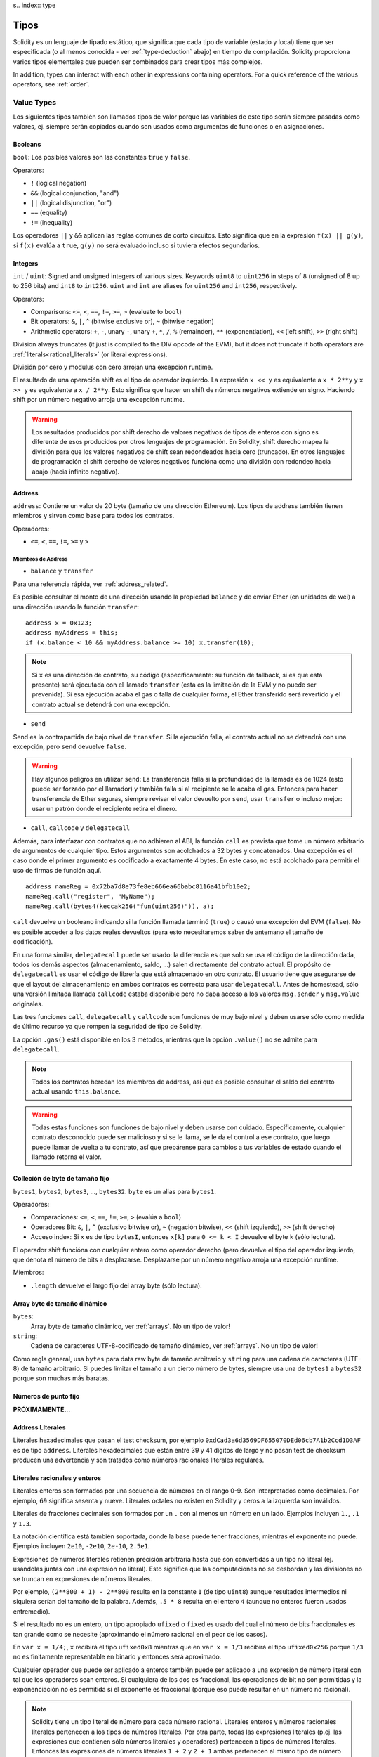 s.. index:: type

.. _types:

*****
Tipos
*****

Solidity es un lenguaje de tipado estático, que significa que cada tipo de
variable (estado y local) tiene que ser especificada (o al menos conocida -
ver :ref:`type-deduction` abajo) en tiempo de compilación.
Solidity proporciona varios tipos elementales que pueden ser combinados para
crear tipos más complejos.

In addition, types can interact with each other in expressions containing
operators. For a quick reference of the various operators, see :ref:`order`.

.. index:: ! value type, ! type;value

Value Types
===========

Los siguientes tipos también son llamados tipos de valor porque las variables
de este tipo serán siempre pasadas como valores, ej. siempre serán copiados cuando
son usados como argumentos de funciones o en asignaciones.

.. index:: ! bool, ! true, ! false

Booleans
--------

``bool``: Los posibles valores son las constantes ``true`` y ``false``.

Operators:

*  ``!`` (logical negation)
*  ``&&`` (logical conjunction, "and")
*  ``||`` (logical disjunction, "or")
*  ``==`` (equality)
*  ``!=`` (inequality)

Los operadores ``||`` y ``&&`` aplican las reglas comunes de corto circuitos. Esto significa que en la expresión ``f(x) || g(y)``, si ``f(x)`` evalúa a ``true``, ``g(y)`` no será evaluado incluso si tuviera efectos segundarios.

.. index:: ! uint, ! int, ! integer

Integers
--------

``int`` / ``uint``: Signed and unsigned integers of various sizes. Keywords ``uint8`` to ``uint256`` in steps of ``8`` (unsigned of 8 up to 256 bits) and ``int8`` to ``int256``. ``uint`` and ``int`` are aliases for ``uint256`` and ``int256``, respectively.

Operators:

* Comparisons: ``<=``, ``<``, ``==``, ``!=``, ``>=``, ``>`` (evaluate to ``bool``)
* Bit operators: ``&``, ``|``, ``^`` (bitwise exclusive or), ``~`` (bitwise negation)
* Arithmetic operators: ``+``, ``-``, unary ``-``, unary ``+``, ``*``, ``/``, ``%`` (remainder), ``**`` (exponentiation), ``<<`` (left shift), ``>>`` (right shift)

Division always truncates (it just is compiled to the DIV opcode of the EVM), but it does not truncate if both
operators are :ref:`literals<rational_literals>` (or literal expressions).

División por cero y modulus con cero arrojan una excepción runtime.

El resultado de una operación shift es el tipo de operador izquierdo. La
expresión ``x << y`` es equivalente a ``x * 2**y`` y ``x >> y`` es
equivalente a ``x / 2**y``. Esto significa que hacer un shift de números negativos
extiende en signo. Haciendo shift por un número negativo arroja una excepción runtime.

.. warning::
    Los resultados producidos por shift derecho de valores negativos de tipos de enteros con signo es diferente de esos producidos
    por otros lenguajes de programación. En Solidity, shift derecho mapea la división para que los valores negativos de shift
    sean redondeados hacia cero (truncado). En otros lenguajes de programación el shift derecho de valores negativos
    funcióna como una división con redondeo hacia abajo (hacia infinito negativo).

.. index:: address, balance, send, call, callcode, delegatecall, transfer

.. _address:

Address
-------

``address``: Contiene un valor de 20 byte (tamaño de una dirección Ethereum). Los tipos de address también tienen miembros y sirven como base para todos los contratos.

Operadores:

* ``<=``, ``<``, ``==``, ``!=``, ``>=`` y ``>``

Miembros de Address
^^^^^^^^^^^^^^^^^^^

* ``balance`` y ``transfer``

Para una referencia rápida, ver :ref:`address_related`.

Es posible consultar el monto de una dirección usando la propiedad ``balance``
y de enviar Ether (en unidades de wei) a una dirección usando la función ``transfer``:

::

    address x = 0x123;
    address myAddress = this;
    if (x.balance < 10 && myAddress.balance >= 10) x.transfer(10);

.. note::
    Si ``x`` es una dirección de contrato, su código (específicamente: su función de fallback, si es que está presente) será ejecutada con el llamado ``transfer`` (esta es la limitación de la EVM y no puede ser prevenida). Si esa ejecución acaba el gas o falla de cualquier forma, el Ether transferido será revertido y el contrato actual se detendrá con una excepción.

* ``send``

Send es la contrapartida de bajo nivel de ``transfer``. Si la ejecución falla, el contrato actual no se detendrá con una excepción, pero ``send`` devuelve ``false``.

.. warning::
    Hay algunos peligros en utilizar ``send``: La transferencia falla si la profundidad de la llamada es de 1024
    (esto puede ser forzado por el llamador) y también falla si al recipiente se le acaba el gas. Entonces para
    hacer transferencia de Ether seguras, siempre revisar el valor devuelto por ``send``, usar ``transfer`` o incluso mejor:
    usar un patrón donde el recipiente retira el dinero.

* ``call``, ``callcode`` y ``delegatecall``

Además, para interfazar con contratos que no adhieren al ABI,
la función ``call`` es prevista que tome un número arbitrario de argumentos de cualquier tipo. Estos argumentos son acolchados a 32 bytes y concatenados. Una excepción es el caso donde el primer argumento es codificado a exactamente 4 bytes. En este caso, no está acolchado para permitir el uso de firmas de función aquí.

::

    address nameReg = 0x72ba7d8e73fe8eb666ea66babc8116a41bfb10e2;
    nameReg.call("register", "MyName");
    nameReg.call(bytes4(keccak256("fun(uint256)")), a);

``call`` devuelve un booleano indicando si la función llamada terminó (``true``) o causó una excepción del EVM (``false``). No es posible acceder a los datos reales devueltos (para esto necesitaremos saber de antemano el tamaño de codificación).

En una forma similar, ``delegatecall`` puede ser usado: la diferencia es que solo se usa el código de la dirección dada, todos los demás aspectos (almacenamiento, saldo, ...) salen directamente del contrato actual. El propósito de ``delegatecall`` es usar el código de librería que está almacenado en otro contrato. El usuario tiene que asegurarse de que el layout del almacenamiento en ambos contratos es correcto para usar ``delegatecall``. Antes de homestead, sólo una versión limitada llamada ``callcode`` estaba disponible pero no daba acceso a los valores ``msg.sender`` y ``msg.value`` originales.

Las tres funciones ``call``, ``delegatecall`` y ``callcode`` son funciones de muy bajo nivel y deben usarse sólo como medida de último recurso ya que rompen la seguridad de tipo de Solidity.

La opción ``.gas()`` está disponible en los 3 métodos, mientras que la opción ``.value()`` no se admite para ``delegatecall``.

.. note::
    Todos los contratos heredan los miembros de address, así que es posible consultar el saldo del contrato actual
    usando ``this.balance``.

.. warning::
    Todas estas funciones son funciones de bajo nivel y deben usarse con cuidado.
    Específicamente, cualquier contrato desconocido puede ser malicioso y si se le llama,
    se le da el control a ese contrato, que luego puede llamar de vuelta a tu contrato,
    así que prepárense para cambios a tus variables de estado cuando el llamado retorna el valor.

.. index:: byte array, bytes32


Colleción de byte de tamaño fijo
--------------------------------

``bytes1``, ``bytes2``, ``bytes3``, ..., ``bytes32``. ``byte`` es un alias para ``bytes1``.

Operadores:

* Comparaciones: ``<=``, ``<``, ``==``, ``!=``, ``>=``, ``>`` (evalúa a ``bool``)
* Operadores Bit: ``&``, ``|``, ``^`` (exclusivo bitwise or), ``~`` (negación bitwise), ``<<`` (shift izquierdo), ``>>`` (shift derecho)
* Acceso index: Si ``x`` es de tipo ``bytesI``, entonces ``x[k]`` para ``0 <= k < I`` devuelve el byte ``k`` (sólo lectura).

El operador shift funcióna con cualquier entero como operador derecho (pero
devuelve el tipo del operador izquierdo, que denota el número de bits a desplazarse.
Desplazarse por un número negativo arroja una excepción runtime.

Miembros:

* ``.length`` devuelve el largo fijo del array byte (sólo lectura).

Array byte de tamaño dinámico
-----------------------------

``bytes``:
    Array byte de tamaño dinámico, ver :ref:`arrays`. No un tipo de valor!
``string``:
    Cadena de caracteres UTF-8-codificado de tamaño dinámico, ver :ref:`arrays`. No un tipo de valor!

Como regla general, usa ``bytes`` para data raw byte de tamaño arbitrario y ``string``
para una cadena de caracteres (UTF-8) de tamaño arbitrario. Si puedes limitar el tamaño a un cierto
número de bytes, siempre usa una de ``bytes1`` a ``bytes32`` porque son muchas más baratas.

.. index:: ! ufixed, ! fixed, ! fixed point number

Números de punto fijo
---------------------

**PRÓXIMAMENTE...**

.. index:: address, literal;address

.. _address_literals:

Address LIterales
-----------------

Literales hexadecimales que pasan el test checksum, por ejemplo
``0xdCad3a6d3569DF655070DEd06cb7A1b2Ccd1D3AF`` es de tipo ``address``.
Literales hexadecimales que están entre 39 y 41 dígitos de largo y
no pasan test de checksum producen una advertencia y son tratados como
números racionales literales regulares.

.. index:: literal, literal;rational

.. _rational_literals:

Literales racionales y enteros
------------------------------

Literales enteros son formados por una secuencia de números en el rango 0-9.
Son interpretados como decimales. Por ejemplo, ``69`` significa sesenta y nueve.
Literales octales no existen en Solidity y ceros a la izquierda son inválidos.

Literales de fracciones decimales son formados por un ``.`` con al menos un número en
un lado. Ejemplos incluyen ``1.``, ``.1`` y ``1.3``.

La notación científica está también soportada, donde la base puede tener fracciones, mientras el exponente no puede.
Ejemplos incluyen ``2e10``, ``-2e10``, ``2e-10``, ``2.5e1``.

Expresiones de números literales retienen precisión arbitraria hasta que son convertidas a un tipo no literal (ej. usándolas
juntas con una expresión no literal).
Esto significa que las computaciones no se desbordan y las divisiones no se truncan
en expresiones de números literales.

Por ejemplo, ``(2**800 + 1) - 2**800`` resulta en la constante ``1`` (de tipo ``uint8``)
aunque resultados intermedios ni siquiera serían del tamaño de la palabra. Además, ``.5 * 8`` resulta
en el entero ``4`` (aunque no enteros fueron usados entremedio).

Si el resultado no es un entero,
un tipo apropiado ``ufixed`` o ``fixed`` es usado del cual el número de bits fraccionales es tan grande
como se necesite (aproximando el número racional en el peor de los casos).

En ``var x = 1/4;``, ``x`` recibirá el tipo ``ufixed0x8`` mientras que en ``var x = 1/3`` recibirá
el tipo ``ufixed0x256`` porque ``1/3`` no es finitamente representable en binario y entonces será
aproximado.

Cualquier operador que puede ser aplicado a enteros también puede ser aplicado a una expresión de
número literal con tal que los operadores sean enteros. Si cualquiera de los dos es fraccional, las
operaciones de bit no son permitidas y la exponenciación no es permitida si el exponente es fraccional
(porque eso puede resultar en un número no racional).

.. note::
    Solidity tiene un tipo literal de número para cada número racional.
    Literales enteros y números racionales literales pertenecen a los tipos de números
    literales. Por otra parte, todas las expresiones literales (p.ej. las expresiones que
    contienen sólo números literales y operadores) pertenecen a tipos de números literales.
    Entonces las expresiones de números literales ``1 + 2`` y ``2 + 1`` ambas
    pertenecen al mismo tipo de número literal para el número racional tres.

.. note::
    La mayoría de fracciones decimales finitas como ``5.3743`` no son finitamente representable en binario.
    El tipo correcto para ``5.3743`` es ``ufixed8x248`` porque permite la mejor aproximación del número. Si
    quieres usar el número junto con tipos como ``ufixed`` (ej. ``ufixed128x128``), tienes que explícitamente
    especificar la precisión buscada: ``x + ufixed(5.3743)``.

.. warning::
    La división de enteros literales solía truncar en versiones anteriores, pero ahora se convertirá 
    en un número racional, ej. ``5 / 2`` no es igual a ``1``, más bien a ``2.5``.

.. note::
    Expresiones de números literales son convertidas en tipos no literales tan pronto como ellas son usadas 
    con expresiones no literales. Aunque sabemos que el valor de la expresión asignada a ``b`` 
    en el siguiente ejemplo evalúa a un entero, sigue usando tipos de punto fijo (y no números literales racionales) 
    entremedio y entonces el código no compila.

::

    uint128 a = 1;
    uint128 b = 2.5 + a + 0.5;

.. index:: literal, literal;string, string

Literales cadenas
-----------------

Las cadenas literales son cerradas con comillas simples o dobles (``"foo"`` or ``'bar'``). No hay ceros implícitos como en C; ``"foo"`` representa tres bytes, no cuatro. Como con literales enteros, su tipo puede variar, pero son implícitamente convertibles a ``bytes1``, ..., ``bytes32``, si caben a ``bytes`` y a ``string``.

Las cadenas literales soportan carácteres de escape, tales como ``\n``, ``\xNN`` y ``\uNNNN``. ``\xNN`` toma un valor e inserta el byte apropiado, mientras que ``\uNNNN`` toma un codepoint Unicode e inserta una secuencia UTF-8.


.. index:: literal, bytes


Literales hexadecimales
-----------------------

Los literales hexadecimales son prefijos con la palabra clave ``hex`` y son cerrados por comillas simples o dobles (``hex"001122FF"``). Su contenido debe ser una cadena hexadecimal y su valor será la representación binaria de esos valores.

Los literales hexadecimales se comportan como los literales de cadena y tienen las mismas restricciones de convertibilidad.


.. index:: enum

.. _enums:

Enums
-----

Enums son una manera para el usuario de crear sus propios tipos en Solidity. Son explícitamente convertibles
a y desde todos los tipos de enteros, pero la conversión implícita no se permite. Las conversiones explícitas
revisan los valores de rangos en runtime y una falla causa una excepción. Enums necesitan al menos un miembro.

::

    pragma solidity ^0.4.0;

    contract test {
        enum ActionChoices { GoLeft, GoRight, GoStraight, SitStill }
        ActionChoices choice;
        ActionChoices constant defaultChoice = ActionChoices.GoStraight;

        function setGoStraight() {
            choice = ActionChoices.GoStraight;
        }

        // Ya que los tipos enum no son parte del ABI, la firma de "getChoice"
        // será automáticamente cambiada a "getChoice() returns (unit8)"
        // para todo lo externo a Solidity. El tipo entero usado es apenas
        // suficientemente grande para guardar todos los valores enum, p.ej. si
        // tienes más valores, `unit16` será utilizado y así sucesivamente.
        function getChoice() returns (ActionChoices) {
            return choice;
        }

        function getDefaultChoice() returns (uint) {
            return uint(defaultChoice);
        }
    }

.. index:: ! function type, ! type; function

.. _function_types:

Función
-------

Los tipos función son tipos de función. Variables de tipo función
pueden ser asignados desde funciones y parámetros de funciones de tipo función
pueden ser usadas para pasar funciones y retornar funciones de llamados de funciones.
Los tipos de función, los hay de dos tipos: *internas* y *externas*:

Las funciones internas sólo pueden ser usadas dentro del contrato actual (específicamente,
dentro de la unidad de código actual, que también incluye funciones de librerías internas
y funciones heredadas) porque no pueden ser ejecutadas fuera del
contexto del contrato actual. Llamar una función interna se realiza
saltando a su label de entrada, tal como cuando se llama una función interna del
contrato actual.

Las funciones externas están compuestas de una dirección y una firma de función y pueden
ser pasadas y devueltas desde una llamada de función externa.

Los tipos de funciones son notadas como sigue::

    function (<parameter types>) {internal|external} [constant] [payable] [returns (<return types>)]

A diferencia de los tipos de parámetros, los tipos de retorno no pueden estar vacíos - si
el tipo función no debe retornar nada, la parte ``returns (<return types>)``
tiene que ser omitida.

Por defecto, las funciones son de tipo interna, así que la palabra clave ``internal``
puede ser omitida.

Hay dos formas de acceder una función en el contrato actual: o bien directamente
con su nombre, ``f``, o usando ``this.f``. Usando el nombre resultará en una función
interna, y con ``this`` habrá una función externa.

Si una variable de tipo función no es inicializada, llamarla resultará 
en una excepción. Lo mismo ocurre si llamas una función después de usar
``delete`` en ella.

Si funciones externas son usadas fuera del contexto de Solidity, son tratadas
como tipo ``function``, que codifica la dirección seguida por el identificador
de la función junto con un tipo ``bytes24``.

Nótese que las funciones públicas del contrato actual pueden ser usadas tanto
como una función interna y externa. Para usar ``f`` como función interna, sólo
se le llama como ``f``, y si se quiere usar como externa, usar ``this.f``.


Ejemplo que muestra como usar tipos de función internas::

    pragma solidity ^0.4.5;

    library ArrayUtils {
      // las funciones internas pueden ser usadas en funciones de librerías
      // internas porque serán parte del mismo contexto de código.
      function map(uint[] memory self, function (uint) returns (uint) f)
        internal
        returns (uint[] memory r)
      {
        r = new uint[](self.length);
        for (uint i = 0; i < self.length; i++) {
          r[i] = f(self[i]);
        }
      }
      function reduce(
        uint[] memory self,
        function (uint x, uint y) returns (uint) f
      )
        internal
        returns (uint r)
      {
        r = self[0];
        for (uint i = 1; i < self.length; i++) {
          r = f(r, self[i]);
        }
      }
      function range(uint length) internal returns (uint[] memory r) {
        r = new uint[](length);
        for (uint i = 0; i < r.length; i++) {
          r[i] = i;
        }
      }
    }
    
    contract Pyramid {
      using ArrayUtils for *;
      function pyramid(uint l) returns (uint) {
        return ArrayUtils.range(l).map(square).reduce(sum);
      }
      function square(uint x) internal returns (uint) {
        return x * x;
      }
      function sum(uint x, uint y) internal returns (uint) {
        return x + y;
      }
    }

Otro ejemplo que usa tipos de función externa::

    pragma solidity ^0.4.11;

    contract Oracle {
      struct Request {
        bytes data;
        function(bytes memory) external callback;
      }
      Request[] requests;
      event NewRequest(uint);
      function query(bytes data, function(bytes memory) external callback) {
        requests.push(Request(data, callback));
        NewRequest(requests.length - 1);
      }
      function reply(uint requestID, bytes response) {
        // Aquí se revisa que la respuesta viene de una fuente de confianza
        requests[requestID].callback(response);
      }
    }

    contract OracleUser {
      Oracle constant oracle = Oracle(0x1234567); // contrato conocido
      function buySomething() {
        oracle.query("USD", this.oracleResponse);
      }
      function oracleResponse(bytes response) {
        require(msg.sender == address(oracle));
        // Usar los datos
      }
    }

Nótese que las funciones lambda o inline están planeadas pero no están aún implementadas.

.. index:: ! type;reference, ! reference type, storage, memory, location, array, struct

Tipos de referencia
===================

Tipos complejos, ej. tipos que no siempre caben en 256 bits tienen que ser manejadas
cn más cuidado que los tipos de valores que ya hemos visto. Ya que copiarlas puede
ser muy caro, tenemos que pensar sobre si queremos que se almacenen en **memory**
(que no es persistente) o en **storage** (donde las variables de estado se guardan).

Ubicación de datos
------------------

Cada tipo complejo, ej. *arrays* y *structs*, tienen anotaciones
adicionales, la "data location", con respecto a si es almacenado
en memoria o en almacenamiento. Dependiendo del contexto, siempre hay un
valor por defecto, pero puede ser remplazada añadiendo o bien
``storage`` o `memory`` al tipo. Por defecto para tipos parámetros de
función (incluyendo parámetros de retorno) es ``memory``, por defecto para
variables locales es ``storage`` y la ubicación es forzada a ``storage``
para variables de estado (obviamente).

Hay una tercera ubicación de datos, "calldata", un área que no es modificable
y no persistente donde argumentos de función son almacenados. Parámetros de función
(no parámetros de retorno) de funciónes externas son forzados a "calldata" y
se comporta casi como memoria.

Las ubicaciones de datos son importantes porque cambian cómo las asignaciones se comportan:
Las asignaciones entre almacenamiento y memoria y también de variables de estado (incluso desde otras
variable de estado) siempre crean una copia independiente.
Asignaciones a almacenamiento variable de almacenamiento local sólo asignan una referencia, y
esta referencia siempre apunta a la variable de estado aunque la referencia cambie
entretanto.
En cambio, asignaciones de la referencia almacenada en memoria a otro tipo de referencia
no crea una copia.

::

    pragma solidity ^0.4.0;

    contract C {
        uint[] x; // the data location of x is storage

        // la ubicacion de datos de memoryArray es memory
        function f(uint[] memoryArray) {
            x = memoryArray; // funcióna, copia el array entero al almacenamiento
            var y = x; // funcióna, asigna una referencia, ubicación de datos de y es almacenamiento
            y[7]; // bien, devuelve el octavo elemento
            y.length = 2; // bien, modifica de x a y
            delete x; // bien, limpia el array, también modifica y
            // Lo siguiente no funcióna; debería crear un nuevo temporal/sin nombre
            // array en almacenamiento, pero almacenamiento es asignado "estáticamente":
            // y = memoryArray;
            // Esto no funcióna tampoco, ya que resetearía el apuntador, pero no hay
            // ubicación donde podría apuntar
            // borrar y;
            g(x); // llama g, dando referencia a x
            h(x); // llama h y y crea una copia independiente y temporal en la memoria
        }

        function g(uint[] storage storageArray) internal {}
        function h(uint[] memoryArray) {}
    }


Resumen
^^^^^^^

Ubicación de datos forzada:
 - parámetros (no de retorno) de funciónes externas: calldata
 - variables de estado: almacenamiento

Ubicación de datos por defecto:
 - parámetros (también de retorno) de funciónes: memoria
 - todas otras variables: almacenamiento

.. index:: ! array

.. _arrays:

Arrays
------

Los array pueden tener tamaño fijo en compilación o pueden ser dinámicos.
Para arrays de almacenamiento, el tipo elemento puede ser arbitrario (ej. también
otros arrays, mapeos o structs). Para arrays de memoria, no puede ser un mapping
tiene que ser un tipo ABI si es que es un argumento de una función públicamente
visible.

Un array de tamaño fijo ``k`` y elemento tipo ``T`` es escrito como ``T[k]``,
un array de tamaño dinámico como ``T[]``. Como ejemplo, un array de 5 arrays
dinámicos de ``uint`` es ``uint[][]`` (nótese que la notación es invertida
cuando comparada a otros lenguajes). Para acceder la segunda uint en el tercer
array dinámico, se utiliza ``x[2][1]`` ()

An array of fixed size ``k`` and element type ``T`` is written as ``T[k]``,
an array of dynamic size as ``T[]``. As an example, an array of 5 dynamic
arrays of ``uint`` is ``uint[][5]`` (note that the notation is reversed when
compared to some other languages). To access the second uint in the
third dynamic array, you use ``x[2][1]`` (indices are zero-based and
access works in the opposite way of the declaration, i.e. ``x[2]``
shaves off one level in the type from the right).

Variables of type ``bytes`` and ``string`` are special arrays. A ``bytes`` is similar to ``byte[]``,
but it is packed tightly in calldata. ``string`` is equal to ``bytes`` but does not allow
length or index access (for now).

So ``bytes`` should always be preferred over ``byte[]`` because it is cheaper.

.. note::
    If you want to access the byte-representation of a string ``s``, use
    ``bytes(s).length`` / ``bytes(s)[7] = 'x';``. Keep in mind
    that you are accessing the low-level bytes of the UTF-8 representation,
    and not the individual characters!

It is possible to mark arrays ``public`` and have Solidity create a getter.
The numeric index will become a required parameter for the getter.

.. index:: ! array;allocating, new

Allocating Memory Arrays
^^^^^^^^^^^^^^^^^^^^^^^^

Creating arrays with variable length in memory can be done using the ``new`` keyword.
As opposed to storage arrays, it is **not** possible to resize memory arrays by assigning to
the ``.length`` member.

::

    pragma solidity ^0.4.0;

    contract C {
        function f(uint len) {
            uint[] memory a = new uint[](7);
            bytes memory b = new bytes(len);
            // Here we have a.length == 7 and b.length == len
            a[6] = 8;
        }
    }

.. index:: ! array;literals, !inline;arrays

Array Literals / Inline Arrays
^^^^^^^^^^^^^^^^^^^^^^^^^^^^^^

Array literals are arrays that are written as an expression and are not
assigned to a variable right away.

::

    pragma solidity ^0.4.0;

    contract C {
        function f() {
            g([uint(1), 2, 3]);
        }
        function g(uint[3] _data) {
            // ...
        }
    }

El tipo de array literal es un array de memoria de tamaño fijo de la cual el tipo
base es el tipo común de los elementos dados. El tipo de ``[1, 2, 3]`` es
``uint[3] memory``, porque el tipo de cada de estas constantes es ``uint8``.
Por eso, fue necesario convertir el primer elemento en el ejemplo arriba
a ``uint``. Nótese que actualmente, array de memoria de tamaño fijo no pueden
ser asignados a arrays de memoria de tamaño dinámico, ej. lo siguiente
no es posible:

::

    pragma solidity ^0.4.0;

    contract C {
        function f() {
            // La próxima línea crea un tipo error porque uint[3] memory
            // no puede ser convertido a uint[] memory.
            uint[] x = [uint(1), 3, 4];
    }

Esta restricción está planeada para ser eliminada en el futuro pero actualmente
crea complicaciones por cómo los arrays son pasados en el ABI.

.. index:: ! array;length, length, push, !array;push

Miembros
^^^^^^^^

**length**:
    Arrays tienen un miembro ``length`` para guardar su número de elementos.
    Arrays dinámicos pueden ser modificados en almacenamiento (no en memoria) cambiando
    el miembro ``.length``. Ésto no ocurre automáticamente cuando se intenta acceder los elementos fuera del length actual. El tamaño de arrays de memoria es fijo (pero dinámico, ej. puede depender de parámetros runtime) cuando son creados.
**push**:
    Arrays de almacenamiento dinámico y ``bytes`` (no ``string``) tienen una función miembro llamada ``push`` que puede ser usada para agregar un elemento al final del array. La función devuelve el nuevo length.

.. warning::
    Aún no es posible usar arrays en funciónes externas.

.. warning::
    Dado a las limitaciones de la EVM, no es posible retornar
    contenido dinámico de las funciónes externas . La función ``f`` en
    ``contract C { function f() returns (uint[]) { ... } }`` devolverá
    algo si es llamdo del web3.js, pero no si se llama desde Solidity.

    La única alternativa por ahora es usar grandes arrays de tamaño estático.


::

    pragma solidity ^0.4.0;

    contract ArrayContract {
        uint[2**20] m_aLotOfIntegers;
        // Nótese que el siguiente no es un par de arrays dinámicos, sino
        // array dinámico de pares (ej. de arrays de tamaño fijo de length 2).
        bool[2][] m_pairsOfFlags;
        // newPairs es almacenado en memoria - el defecto para argumentos de función

        function setAllFlagPairs(bool[2][] newPairs) {
            // asignación a un array de almacenamiento reemplaza el array completo
            m_pairsOfFlags = newPairs;
        }

        function setFlagPair(uint index, bool flagA, bool flagB) {
            // acceso a un index que no existe arrojará una excepción
            m_pairsOfFlags[index][0] = flagA;
            m_pairsOfFlags[index][1] = flagB;
        }

        function changeFlagArraySize(uint newSize) {
            // si el tamaño nuevo es más pequeño, los elementos eliminados del array serán limpiados
            m_pairsOfFlags.length = newSize;
        }

        function clear() {
            // éstos limpian los arrays completamente
            delete m_pairsOfFlags;
            delete m_aLotOfIntegers;
            // efecto idéntico aquí
            m_pairsOfFlags.length = 0;
        }

        bytes m_byteData;

        function byteArrays(bytes data) {
            // byte arrays ("bytes") son diferentes ya que no son almacenados sin padding,
            // pero pueden tratados idénticamente a "uint8[]"
            m_byteData = data;
            m_byteData.length += 7;
            m_byteData[3] = 8;
            delete m_byteData[2];
        }

        function addFlag(bool[2] flag) returns (uint) {
            return m_pairsOfFlags.push(flag);
        }

        function createMemoryArray(uint size) returns (bytes) {
            // Arrays de memoria dinámicos son creados usando `new`:
            uint[2][] memory arrayOfPairs = new uint[2][](size);
            // Crear un byte array dinámico:
            bytes memory b = new bytes(200);
            for (uint i = 0; i < b.length; i++)
                b[i] = byte(i);
            return b;
        }
    }


.. index:: ! struct, ! type;struct

.. _structs:

Structs
-------

Solidity provee una manera de definir nuevos tipos con structs, que es
mostrado en el siguiente ejemplo:

::

    pragma solidity ^0.4.11;

    contract CrowdFunding {
        // Define un nuevo tipo con dos campos.
        struct Funder {
            address addr;
            uint amount;
        }

        struct Campaign {
            address beneficiary;
            uint fundingGoal;
            uint numFunders;
            uint amount;
            mapping (uint => Funder) funders;
        }

        uint numCampaigns;
        mapping (uint => Campaign) campaigns;

        function newCampaign(address beneficiary, uint goal) returns (uint campaignID) {
            campaignID = numCampaigns++; // campaignID es variable de retorno
            // Crea un nuevo sruct y guarda en almacenamiento. Dejamos fuera el tipo mapping.
            campaigns[campaignID] = Campaign(beneficiary, goal, 0, 0);
        }

        function contribute(uint campaignID) payable {
            Campaign c = campaigns[campaignID];
            // Crea un nuevo struct de memoria temporal, inicializado con los valores dados
            // y lo copia al almacenamiento.
            // Nótese que también se puede usar Funder(msg.sender, msg.value) para inicializar
            c.funders[c.numFunders++] = Funder({addr: msg.sender, amount: msg.value});
            c.amount += msg.value;
        }

        function checkGoalReached(uint campaignID) returns (bool reached) {
            Campaign c = campaigns[campaignID];
            if (c.amount < c.fundingGoal)
                return false;
            uint amount = c.amount;
            c.amount = 0;
            c.beneficiary.transfer(amount);
            return true;
        }
    }

El contrato no provee funciónalidad total de un contrato crowdfunding,
peor contiene los conceptos básicos necesarios para entender structs.
Tipos structs pueden ser usados dentro de mappings y arrays y pueden ellos
mismos, contener mappings y arrays.

No es posible para un struct de contener un miembro de su propio tipo,
aunque el struct puede ser el tipo valor de un miembro mapping.
Esta restricción es necesaria, ya que el tamaño del struct tiene que ser finito.

Nótese como en todas las funciónes, un tipo struct es asignado a la variable local
(de la ubicación por defecto del almacenamiento).
Esto no copia el struct pero guarda una referencia para que las asignaciones
a miembros de la variable local realmente escriban al estado.

Por supuesto, puedes diréctamente acceder los miembros del struct sin
asignarlos a la variable local, como en
``campaigns[campaignID].amount = 0``.

.. index:: !mapping

Mappings
========

Tipos mapping son declarados como ``mapping(_KeyType => _ValueType)``.
Aquí ``_KeyType`` puede ser casi cualquier tipo excepto por mapping, un array de tamaño dinámico, un contrato, un enum y un struct.
``_ValueType`` puede ser cualquier tipo, incluyendo mappings.

Mappings pueden verse como 'has tables <https://en.wikipedia.org/wiki/Hash_table>'_ que son virtualmente inicializadas ya que
cada posible clase existe y es mapeada a un valor que su representación byte es
todo ceros: el valor :ref:`por defecto <default-value> de un tipo. Aunque la similitud termina aquí: los datos clave no son realmente
almacenados en el mapping, sólo su hash ``keccak256`` usado para buscar el valor.

Por esto, mappings no tienen un length o un concepto de "fijar" clave o valor.

Mappings sólo son permitidas para variables de estado (o como tipos de referencia
en funciónes internas).

Es posible marcar los mappings ``public`` y hacer que Solidity cree un getter.
El ``_KeyType`` será un parámetro requerido par el getter y devolverá ``_ValueType``.

El ``_ValueType`` puede ser un mapping también. El getter tendrá un parámetro
para cada ``_KeyType``, recursivamente.

::

    pragma solidity ^0.4.0;

    contract MappingExample {
        mapping(address => uint) public balances;

        function update(uint newBalance) {
            balances[msg.sender] = newBalance;
        }
    }

    contract MappingUser {
        function f() returns (uint) {
            return MappingExample(<address>).balances(this);
        }
    }


.. note::
  Los mappings no son iterables, pero es posible implementar una estructura de datos encima de ellos.
  Por ejemplo, ver `iterable mapping <https://github.com/ethereum/dapp-bin/blob/master/library/iterable_mapping.sol>`_.

.. index:: assignment, ! delete, lvalue

Operadores con LValues
======================

Si ``a`` es un LValue (ej. una variable o algo que puede ser asignado), los siguientes operadores son abreviaturas posibles:

``a += e`` es equivalente a ``a = a + e`` . Los operadores ``-=``, ``*=``, ``/=``, ``%=``, ``a |=``, ``&=`` y ``^=`` son todos definidos de esa manera. ``a++`` y ``a--`` son equivalentes a ``a += 1`` / ``a -= 1`` pero la expresión en sí todavía tiene el valor anterior de ``a``. En contraste, ``--a`` y ``++a`` tienen el mismo efecto en ``a`` pero devuelven el valor después del cambio.

delete
------

``delete a`` asigna el valor inicial para el tipo a ``a``. Ej. para enteros, el equivalente es ``a = 0``, pero puede ser usado en arrays, donde él asigna un array dinámico de length cero o un array estático del mismo length con todos los elementos reseteados. Para structs, se asigna a struct con todos los miembros reseteados.

``delete`` no tiene efecto en mappings enteras (ya que las claves de los mappings pueden ser arbitrarias y generalmente desconocidas). Así que si se hace delete a un struct, reseteará todos los miembros que no son mappings y también recurrirá a los miembros al menos que sean mappings. Sin embargo, las claves individuales y lo que pueden mapear puede ser deleted.

Es importante notar que ``delete a`` en realidad se comporta como una asignación a ``a``, ej. almacena un nuevo objeto en ``a``.

::

    pragma solidity ^0.4.0;

    contract DeleteExample {
        uint data;
        uint[] dataArray;

        function f() {
            uint x = data;
            delete x; // setea x to 0, no afecta los datos
            delete data; // setea data a 0, no afecta x que aún tiene una copia
            uint[] y = dataArray;
            delete dataArray; // esto setea dataArray.length a cero, pero como uint[] es un objecto complejo,
            // también y es afectado que es un alias al objeto de almacenamiento
            // Por otra parte: "delete y" no es válido, ya que asignaciones a variables locales
            // haciendo referencia a objetos de almacenamiento sólo pueden ser hechos de
            // objetos de almacenamiento existentes.
        }
    }

.. index:: ! type;conversion, ! cast


Conversión entre tipos elementales
==================================

Conversiones implícitas
-----------------------

Si un operador es aplicado a diferentes tipos, el compilador intenta
implícitamente convertir uno de los operadores al tipo del otro (lo mismo
es verdad para asignaciones). En general, una conversión implícita entre tipos
valores es posible si es tiene sentido semanticamente y no hay información
perdida: ``uint8`` es convertible a ``uint16`` y ``int128`` a ``int256``, pero
``int8`` no es convertible a ``uint256`` (porque ``uint256`` no puede contener ``-1``).
Además, enteros sin signo pueden ser convertidos a bytes del mismo tamaño o más grande
pero no vice-versa. Cualquier tipo que puede ser convertido a ``uint160`` puede también
ser convertido a ``address``.


Conversiones explícitas
-----------------------

Si el compilador no permite conversión implícita pero sabes lo que estás haciendo,
una conversión explícita de tipo es a veces posible. Nótese que esto puede darte
comportamiento inesperado así que asegúrate de probar que el resultado es lo que quieras!
Este ejemplo es para convertir de un negativo ``int8`` a ``uint``:

::

    int8 y = -3;
    uint x = uint(y);

Al final de este snippet de código, ``x`` tendrá el valor ``0xfffff..fd`` (64
caracteres hex), que es -3 en la representación de 256 bits de los complementos de dos.

Si un tipo es explícitamente convertido a un tipo más pequeño, los bits de orden mayor son
eliminados::

uint32 a = 0x12345678;
uint16 b = uint16(a); // b será 0x5678 ahora


.. index:: ! type;deduction, ! var

.. _type-deduction:

Deducción de tipo
=================

Para conveniencia, no es siempre necesario de explícitamente especificar el tipo de
una variable, el compilador infiere automáticamente el tipo del tipo de la primera
expresión al cual es asignado esa variable::

    uint24 x = 0x123;
    var y = x;

Aquí, el tipo de ``y`` será ``uint24``. Usando ``var`` no es posible por parámetros de
función de parámetros de devolución.

.. warning::
    El tipo es deducido sólo de la primera asignación, así que
    el loop del siguiente snippet es infinito, ya que ``i`` tendrá el tipo
    ``uint8`` y cualquier valor de este tipo es más pequeño que ``2000``.
    ``for (var i = 0; i < 2000; i++) { ... }``

